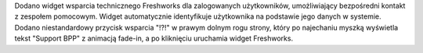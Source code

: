 Dodano widget wsparcia technicznego Freshworks dla zalogowanych użytkowników, umożliwiający bezpośredni kontakt z zespołem pomocowym. Widget automatycznie identyfikuje użytkownika na podstawie jego danych w systemie. Dodano niestandardowy przycisk wsparcia "!?!" w prawym dolnym rogu strony, który po najechaniu myszką wyświetla tekst "Support BPP" z animacją fade-in, a po kliknięciu uruchamia widget Freshworks.
